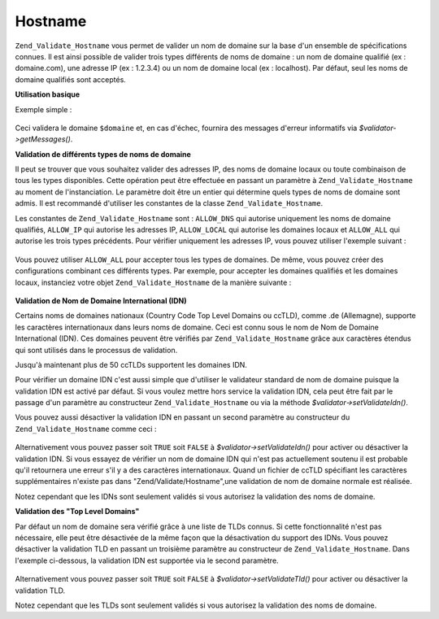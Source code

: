 .. _zend.validate.set.hostname:

Hostname
========

``Zend_Validate_Hostname`` vous permet de valider un nom de domaine sur la base d'un ensemble de spécifications
connues. Il est ainsi possible de valider trois types différents de noms de domaine : un nom de domaine qualifié
(ex : domaine.com), une adresse IP (ex : 1.2.3.4) ou un nom de domaine local (ex : localhost). Par défaut, seul
les noms de domaine qualifiés sont acceptés.

**Utilisation basique**

Exemple simple :

   .. code-block:: php
      :linenos:

      $validateur = new Zend_Validate_Hostname();
      if ($validateur->isValid($domaine)) {
          // le nom de domaine est valide
      } else {
          // le nom de domaine est invalide ; afficher pourquoi
          foreach ($validateur->getMessages() as $message) {
              echo "$message\n";
          }
      }

Ceci validera le domaine ``$domaine`` et, en cas d'échec, fournira des messages d'erreur informatifs via
*$validator->getMessages()*.

**Validation de différents types de noms de domaine**

Il peut se trouver que vous souhaitez valider des adresses IP, des noms de domaine locaux ou toute combinaison de
tous les types disponibles. Cette opération peut être effectuée en passant un paramètre à
``Zend_Validate_Hostname`` au moment de l'instanciation. Le paramètre doit être un entier qui détermine quels
types de noms de domaine sont admis. Il est recommandé d'utiliser les constantes de la classe
``Zend_Validate_Hostname``.

Les constantes de ``Zend_Validate_Hostname`` sont : ``ALLOW_DNS`` qui autorise uniquement les noms de domaine
qualifiés, ``ALLOW_IP`` qui autorise les adresses IP, ``ALLOW_LOCAL`` qui autorise les domaines locaux et
``ALLOW_ALL`` qui autorise les trois types précédents. Pour vérifier uniquement les adresses IP, vous pouvez
utiliser l'exemple suivant :

   .. code-block:: php
      :linenos:

      $validateur = new Zend_Validate_Hostname(Zend_Validate_Hostname::ALLOW_IP);
      if ($validateur->isValid($hostname)) {
          // le nom de domaine est valide
      } else {
          // le nom de domaine est invalide ; afficher pourquoi
          foreach ($validateur->getMessages() as $message) {
              echo "$message\n";
          }
      }



Vous pouvez utiliser ``ALLOW_ALL`` pour accepter tous les types de domaines. De même, vous pouvez créer des
configurations combinant ces différents types. Par exemple, pour accepter les domaines qualifiés et les domaines
locaux, instanciez votre objet ``Zend_Validate_Hostname`` de la manière suivante :

   .. code-block:: php
      :linenos:

      $validateur = new Zend_Validate_Hostname(Zend_Validate_Hostname::ALLOW_DNS |
                                               Zend_Validate_Hostname::ALLOW_IP);



**Validation de Nom de Domaine International (IDN)**

Certains noms de domaines nationaux (Country Code Top Level Domains ou ccTLD), comme .de (Allemagne), supporte les
caractères internationaux dans leurs noms de domaine. Ceci est connu sous le nom de Nom de Domaine International
(IDN). Ces domaines peuvent être vérifiés par ``Zend_Validate_Hostname`` grâce aux caractères étendus qui
sont utilisés dans le processus de validation.

Jusqu'à maintenant plus de 50 ccTLDs supportent les domaines IDN.

Pour vérifier un domaine IDN c'est aussi simple que d'utiliser le validateur standard de nom de domaine puisque la
validation IDN est activé par défaut. Si vous voulez mettre hors service la validation IDN, cela peut être fait
par le passage d'un paramètre au constructeur ``Zend_Validate_Hostname`` ou via la méthode
*$validator->setValidateIdn()*.

Vous pouvez aussi désactiver la validation IDN en passant un second paramètre au constructeur du
``Zend_Validate_Hostname`` comme ceci :

   .. code-block:: php
      :linenos:

      $validator =
          new Zend_Validate_Hostname(
              array(
                  'allow' => Zend_Validate_Hostname::ALLOW_DNS,
                  'idn'   => false
              )
          );

Alternativement vous pouvez passer soit ``TRUE`` soit ``FALSE`` à *$validator->setValidateIdn()* pour activer ou
désactiver la validation IDN. Si vous essayez de vérifier un nom de domaine IDN qui n'est pas actuellement
soutenu il est probable qu'il retournera une erreur s'il y a des caractères internationaux. Quand un fichier de
ccTLD spécifiant les caractères supplémentaires n'existe pas dans "Zend/Validate/Hostname",une validation de nom
de domaine normale est réalisée.

Notez cependant que les IDNs sont seulement validés si vous autorisez la validation des noms de domaine.

**Validation des "Top Level Domains"**

Par défaut un nom de domaine sera vérifié grâce à une liste de TLDs connus. Si cette fonctionnalité n'est pas
nécessaire, elle peut être désactivée de la même façon que la désactivation du support des IDNs. Vous pouvez
désactiver la validation TLD en passant un troisième paramètre au constructeur de ``Zend_Validate_Hostname``.
Dans l'exemple ci-dessous, la validation IDN est supportée via le second paramètre.

   .. code-block:: php
      :linenos:

      $validator =
          new Zend_Validate_Hostname(
              array(
                  'allow' => Zend_Validate_Hostname::ALLOW_DNS,
                  'idn'   => true,
                  'tld'   => false
              )
          );

Alternativement vous pouvez passer soit ``TRUE`` soit ``FALSE`` à *$validator->setValidateTld()* pour activer ou
désactiver la validation TLD.

Notez cependant que les TLDs sont seulement validés si vous autorisez la validation des noms de domaine.


